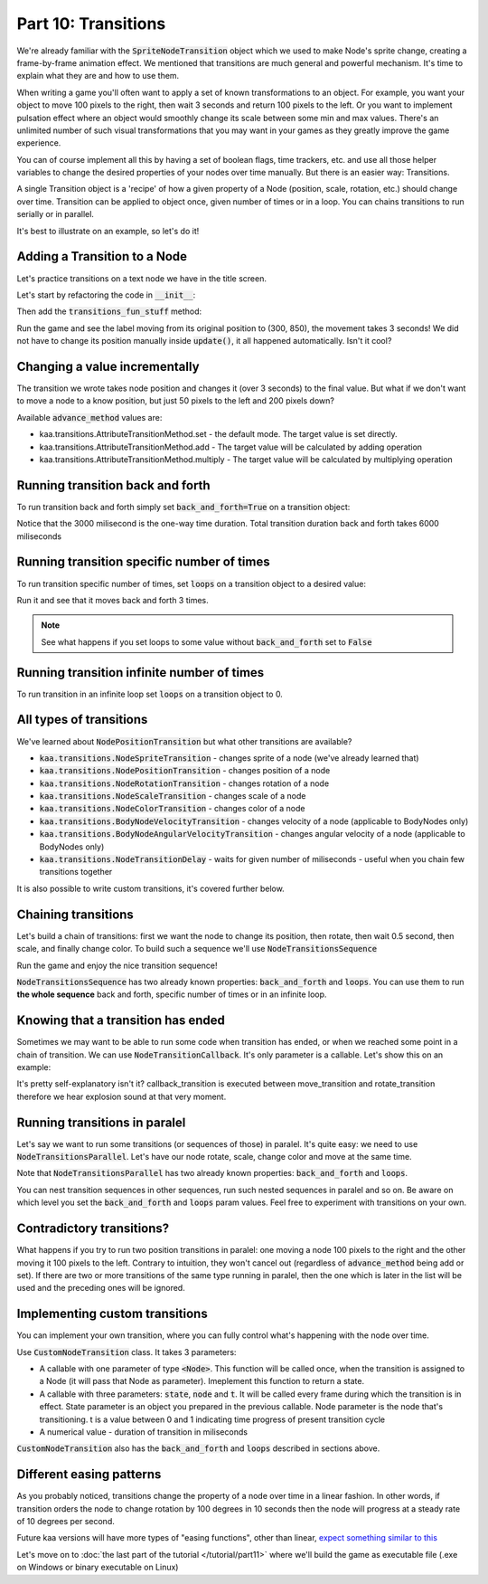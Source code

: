 Part 10: Transitions
====================

We're already familiar with the :code:`SpriteNodeTransition` object which we used to make Node's sprite change,
creating a frame-by-frame animation effect. We mentioned that transitions are much general and powerful mechanism.
It's time to explain what they are and how to use them.

When writing a game you'll often want to apply a set of known transformations to an object. For example, you want your object
to move 100 pixels to the right, then wait 3 seconds and return 100 pixels to the left. Or you want to implement
pulsation effect where an object would smoothly change its scale between some min and max values. There's an unlimited
number of such visual transformations that you may want in your games as they greatly improve the game experience.

You can of course implement all this by having a set of boolean flags, time trackers, etc. and use all those helper
variables to change the desired properties of your nodes over time manually. But there is an easier way: Transitions.

A single Transition object is a 'recipe' of how a given property of a Node (position, scale, rotation, etc.) should
change over time. Transition can be applied to object once, given number of times or in a loop. You can chains transitions
to run serially or in parallel.

It's best to illustrate on an example, so let's do it!

Adding a Transition to a Node
~~~~~~~~~~~~~~~~~~~~~~~~~~~~~

Let's practice transitions on a text node we have in the title screen.

Let's start by refactoring the code in :code:`__init__`:

.. code-block:: python
    :caption: scenes/title_screen.py

    class TitleScreenScene(Scene):

        def __init__(self):
            # ... cut the rest of the function ....
            self.exit_label = TextNode(font=registry.global_controllers.assets_controller.font_2, font_size=30,
                                         position=Vector(settings.VIEWPORT_WIDTH/2, 550), text="Press ESC to exit",
                                         z_index=1, origin_alignment=Alignment.center)
            self.root.add_child(self.exit_label)
            self.transitions_fun_stuff()

Then add the :code:`transitions_fun_stuff` method:

.. code-block:: python
    :caption: scenes/title_screen.py

    from kaa.transitions import *

    def transitions_fun_stuff(self):
        my_transition = NodePositionTransition(Vector(300, 850), duration=3000)
        self.exit_label.transition = my_transition

Run the game and see the label moving from its original position to (300, 850), the movement takes 3 seconds! We did
not have to change its position manually inside :code:`update()`, it all happened automatically. Isn't it cool?

Changing a value incrementally
~~~~~~~~~~~~~~~~~~~~~~~~~~~~~~

The transition we wrote takes node position and changes it (over 3 seconds) to the final value. But what if we don't
want to move a node to a know position, but just 50 pixels to the left and 200 pixels down?

.. code-block:: python
    :caption: scenes/title_screen.py

    def transitions_fun_stuff(self):
        my_transition = NodePositionTransition(Vector(-50, 200), duration=3000,
                                               advance_method=AttributeTransitionMethod.add)
        self.exit_label.transition = my_transition

Available :code:`advance_method` values are:

* kaa.transitions.AttributeTransitionMethod.set - the default mode. The target value is set directly.
* kaa.transitions.AttributeTransitionMethod.add - The target value will be calculated by adding operation
* kaa.transitions.AttributeTransitionMethod.multiply - The target value will be calculated by multiplying operation

Running transition back and forth
~~~~~~~~~~~~~~~~~~~~~~~~~~~~~~~~~

To run transition back and forth simply set :code:`back_and_forth=True` on a transition object:

.. code-block:: python
    :caption: scenes/title_screen.py

    def transitions_fun_stuff(self):
        my_transition = NodePositionTransition(Vector(-50, 200), duration=3000,
                                               advance_method=AttributeTransitionMethod.add,
                                               back_and_forth=True)
        self.exit_label.transition = my_transition

Notice that the 3000 milisecond is the one-way time duration. Total transition duration back and forth takes 6000
miliseconds

Running transition specific number of times
~~~~~~~~~~~~~~~~~~~~~~~~~~~~~~~~~~~~~~~~~~~

To run transition specific number of times, set :code:`loops` on a transition object to a desired value:

.. code-block:: python
    :caption: scenes/title_screen.py

    def transitions_fun_stuff(self):
        my_transition = NodePositionTransition(Vector(-50, 200), duration=3000,
                                               advance_method=AttributeTransitionMethod.add,
                                               back_and_forth=True, loops=3)
        self.exit_label.transition = my_transition

Run it and see that it moves back and forth 3 times.

.. note::
    See what happens if you set loops to some value without :code:`back_and_forth` set to :code:`False`

Running transition infinite number of times
~~~~~~~~~~~~~~~~~~~~~~~~~~~~~~~~~~~~~~~~~~~

To run transition in an infinite loop set :code:`loops` on a transition object to 0.

All types of transitions
~~~~~~~~~~~~~~~~~~~~~~~~

We've learned about :code:`NodePositionTransition` but what other transitions are available?

* :code:`kaa.transitions.NodeSpriteTransition` - changes sprite of a node (we've already learned that)
* :code:`kaa.transitions.NodePositionTransition` - changes position of a node
* :code:`kaa.transitions.NodeRotationTransition` - changes rotation of a node
* :code:`kaa.transitions.NodeScaleTransition` - changes scale of a node
* :code:`kaa.transitions.NodeColorTransition` - changes color of a node
* :code:`kaa.transitions.BodyNodeVelocityTransition` - changes velocity of a node (applicable to BodyNodes only)
* :code:`kaa.transitions.BodyNodeAngularVelocityTransition` - changes angular velocity of a node (applicable to BodyNodes only)
* :code:`kaa.transitions.NodeTransitionDelay` - waits for given number of miliseconds - useful when you chain few transitions together

It is also possible to write custom transitions, it's covered further below.

Chaining transitions
~~~~~~~~~~~~~~~~~~~~

Let's build a chain of transitions: first we want the node to change its position, then rotate, then
wait 0.5 second, then scale, and finally change color. To build such a sequence we'll use :code:`NodeTransitionsSequence`

.. code-block:: python
    :caption: scenes/title_screen.py

    from kaa.colors import Color
    import math

    def transitions_fun_stuff(self):
        move_transition = NodePositionTransition(Vector(-50, 200), duration=1000, advance_method=AttributeTransitionMethod.add)
        rotate_transition = NodeRotationTransition(2*math.pi, duration=1000) # rotate 180 degrees (2*pi radians)
        wait_transition = NodeTransitionDelay(duration=500)
        scale_transition = NodeScaleTransition(Vector(2, 2), duration=1000) # enlarge twice
        color_transition = NodeColorTransition(Color(1, 0, 0, 1), duration=1000) # change color to red
        transition_sequence = NodeTransitionsSequence([move_transition, rotate_transition, wait_transition,
                                                       scale_transition, color_transition])
        self.exit_label.transition = transition_sequence

Run the game and enjoy the nice transition sequence!

:code:`NodeTransitionsSequence` has two already known properties: :code:`back_and_forth` and :code:`loops`. You can
use them to run **the whole sequence** back and forth, specific number of times or in an infinite loop.

Knowing that a transition has ended
~~~~~~~~~~~~~~~~~~~~~~~~~~~~~~~~~~~

Sometimes we may want to be able to run some code when transition has ended, or when we reached some point in a
chain of transition. We can use :code:`NodeTransitionCallback`. It's only parameter is a callable. Let's show this
on an example:

.. code-block:: python
    :caption: scenes/title_screen.py

    def transition_callback_function(self, node):
        # play explosion sound
        registry.global_controllers.assets_controller.explosion_sound.play()

    def transitions_fun_stuff(self):
        move_transition = NodePositionTransition(Vector(-50, 200), duration=1000, advance_method=AttributeTransitionMethod.add)
        callback_transition = NodeTransitionCallback(self.transition_callback_function) # call that function
        rotate_transition = NodeRotationTransition(2*math.pi, duration=1000) # rotate 180 degrees (2*pi radians)
        wait_transition = NodeTransitionDelay(duration=500)
        scale_transition = NodeScaleTransition(Vector(2, 2), duration=1000) # enlarge twice
        color_transition = NodeColorTransition(Color(1, 0, 0, 1), duration=1000) # change color to red
        transition_sequence = NodeTransitionsSequence([move_transition, callback_transition,
                                                       rotate_transition, wait_transition,
                                                       scale_transition, color_transition])
        self.exit_label.transition = transition_sequence

It's pretty self-explanatory isn't it? callback_transition is executed between move_transition and rotate_transition
therefore we hear explosion sound at that very moment.

Running transitions in paralel
~~~~~~~~~~~~~~~~~~~~~~~~~~~~~~

Let's say we want to run some transitions (or sequences of those) in paralel. It's quite easy: we need to use
:code:`NodeTransitionsParallel`. Let's have our node rotate, scale, change color and move at the same time.

.. code-block:: python
    :caption: scenes/title_screen.py

    def transitions_fun_stuff(self):
        rotate_transition = NodeRotationTransition(2*math.pi, duration=1000) # rotate 180 degrees (2*pi radians)
        scale_transition = NodeScaleTransition(Vector(2, 2), duration=1000) # enlarge twice
        color_transition = NodeColorTransition(Color(1, 0, 0, 1), duration=1000) # change color to red

        move_transition1 = NodePositionTransition(Vector(-200, 0), duration=1000,
                                           advance_method=AttributeTransitionMethod.add)
        move_transition2 = NodePositionTransition(Vector(200, 200), duration=1000,
                                           advance_method=AttributeTransitionMethod.add)
        move_transition3 = NodePositionTransition(Vector(200, -200), duration=1000,
                                           advance_method=AttributeTransitionMethod.add)
        move_transition4 = NodePositionTransition(Vector(-200, 0), duration=1000,
                                           advance_method=AttributeTransitionMethod.add)

        move_sequence = NodeTransitionsSequence([move_transition1, move_transition2, move_transition3, move_transition4], loops=0)
        paralel_sequence = NodeTransitionsParallel([rotate_transition, scale_transition, color_transition], back_and_forth=True, loops=0)

        # run both the movement sequence and rotate+scale+color sequence in paralel
        self.exit_label.transition = NodeTransitionsParallel([
            move_sequence, paralel_sequence])

Note that :code:`NodeTransitionsParallel` has two already known properties: :code:`back_and_forth` and :code:`loops`.

You can nest transition sequences in other sequences, run such nested sequences in paralel and so on. Be aware
on which level you set the :code:`back_and_forth` and :code:`loops` param values. Feel free to experiment with
transitions on your own.

Contradictory transitions?
~~~~~~~~~~~~~~~~~~~~~~~~~~

What happens if you try to run two position transitions in paralel: one moving a node 100 pixels to the right and
the other moving it 100 pixels to the left. Contrary to intuition, they won't cancel out (regardless of
:code:`advance_method` being add or set). If there are two or more transitions of the same type running in paralel,
then the one which is later in the list will be used and the preceding ones will be ignored.

Implementing custom transitions
~~~~~~~~~~~~~~~~~~~~~~~~~~~~~~~

You can implement your own transition, where you can fully control what's happening with the node over time.

Use :code:`CustomNodeTransition` class. It takes 3 parameters:

* A callable with one parameter of type :code:`<Node>`. This function will be called once, when the transition is assigned to a Node (it will pass that Node as parameter). Imeplement this function to return a state.
* A callable with three parameters: :code:`state`, :code:`node` and :code:`t`. It will be called every frame during which the transition is in effect. State parameter is an object you prepared in the previous callable. Node parameter is the node that's transitioning. t is a value between 0 and 1 indicating time progress of present transition cycle
* A numerical value - duration of transition in miliseconds

:code:`CustomNodeTransition` also has the :code:`back_and_forth` and :code:`loops` described in sections above.


Different easing patterns
~~~~~~~~~~~~~~~~~~~~~~~~~

As you probably noticed, transitions change the property of a node over time in a linear fashion. In other words,
if transition orders the node to change rotation by 100 degrees in 10 seconds then the node will progress at a
steady rate of 10 degrees per second.

Future kaa versions will have more types of "easing functions", other than linear, `expect something similar to this <https://easings.net/>`_

Let's move on to :doc:`the last part of the tutorial </tutorial/part11>` where we'll build the game as executable
file (.exe on Windows or binary executable on Linux)